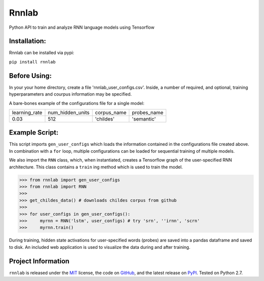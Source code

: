 =====================================
Rnnlab
=====================================

Python API to train and analyze RNN language models using Tensorflow

Installation:
==============

Rnnlab can be installed via pypi:

``pip install rnnlab``

Before Using:
==============

In your your home directory, create a file 'rnnlab_user_configs.csv'. Inside, a number of required, and optional,
training hyperparameters and courpus information may be specified.

A bare-bones example of the configurations file for a single model:

+---------------+------------------+--------------+--------------+
| learning_rate | num_hidden_units | corpus_name  | probes_name  |
+---------------+------------------+--------------+--------------+
| 0.03          | 512              | 'childes'    | 'semantic'   |
+---------------+------------------+--------------+--------------+


Example Script:
================

This script imports ``gen_user_configs`` which loads the information contained in
the configurations file created above. In combination with a ``for`` loop, multiple
configurations can be loaded for sequential training of multiple models.

We also import the ``RNN`` class, which, when instantiated, creates a Tensorflow graph of the user-specified
RNN architecture. This class contains a ``train`` ing method which is used to train the model.

.. -code-begin-

.. code-block:: pycon

   >>> from rnnlab import gen_user_configs
   >>> from rnnlab import RNN
   >>>
   >>> get_childes_data() # downloads childes corpus from github
   >>>
   >>> for user_configs in gen_user_configs():
   >>>     myrnn = RNN('lstm', user_configs) # try 'srn', ''irnn', 'scrn'
   >>>     myrnn.train()



During training, hidden state activations for user-specified words (probes) are saved into a pandas dataframe and saved
to disk. An included web application is used to visualize the data during and after training.

Project Information
===================

``rnnlab`` is released under the `MIT <http://choosealicense.com/licenses/mit/>`_ license,
the code on `GitHub <https://github.com/phueb/rnnlab>`_,
and the latest release on `PyPI <https://pypi.org/project/rnnlab/>`_.
Tested on Python 2.7.
